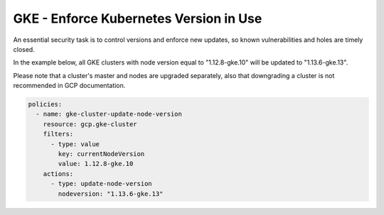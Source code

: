 GKE - Enforce Kubernetes Version in Use
=======================================

An essential security task is to control versions and enforce new updates, so known vulnerabilities and holes are timely closed.

In the example below, all GKE clusters with node version equal to "1.12.8-gke.10" will be updated to "1.13.6-gke.13".

Please note that a cluster's master and nodes are upgraded separately, also that downgrading a cluster is not recommended in GCP documentation.

.. code-block:: yaml

    policies:
      - name: gke-cluster-update-node-version
        resource: gcp.gke-cluster
        filters:
          - type: value
            key: currentNodeVersion
            value: 1.12.8-gke.10
        actions:
          - type: update-node-version
            nodeversion: "1.13.6-gke.13"
